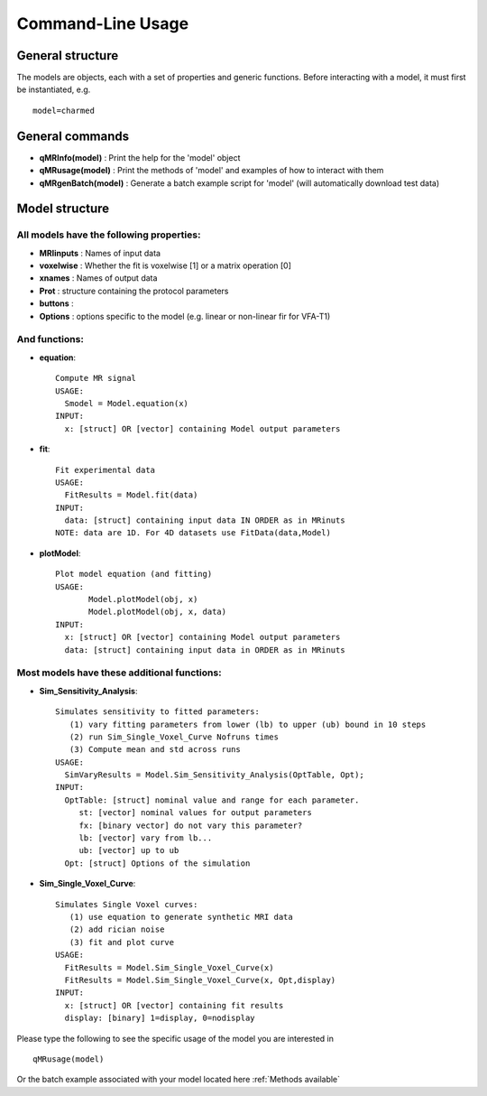 Command-Line Usage
====================================

General structure
-----------------------
The models are objects, each with a set of properties and generic functions.
Before interacting with a model, it must first be instantiated, e.g. ::

	model=charmed

General commands
-----------------------
- **qMRInfo(model)** : Print the help for the 'model' object
- **qMRusage(model)** : Print the methods of 'model' and examples of how to interact with them
- **qMRgenBatch(model)** : Generate a batch example script for 'model' (will automatically download test data)


Model structure
-------------------------
All models have the following properties:
~~~~~~~~~~~~~~~~~~~~~~~~~~~~~~~~~~~~~~~~~~~~~~~~~~~~~~~~~~~~~
- **MRIinputs** : Names of input data 
- **voxelwise** : Whether the fit is voxelwise [1] or a matrix operation [0]
- **xnames** : Names of output data
- **Prot** : structure containing the protocol parameters
- **buttons** : 
- **Options** : options specific to the model (e.g. linear or non-linear fir for VFA-T1)


And functions:
~~~~~~~~~~~~~~~~~~~~~~~~~~~~~~~~
- **equation**::

   Compute MR signal
   USAGE:
     Smodel = Model.equation(x)
   INPUT:
     x: [struct] OR [vector] containing Model output parameters
 
- **fit**::

   Fit experimental data
   USAGE:
     FitResults = Model.fit(data)
   INPUT:
     data: [struct] containing input data IN ORDER as in MRinuts
   NOTE: data are 1D. For 4D datasets use FitData(data,Model)

- **plotModel**::

   Plot model equation (and fitting)
   USAGE:
          Model.plotModel(obj, x)
          Model.plotModel(obj, x, data)
   INPUT:
     x: [struct] OR [vector] containing Model output parameters
     data: [struct] containing input data in ORDER as in MRinuts

Most models have these additional functions:
~~~~~~~~~~~~~~~~~~~~~~~~~~~~~~~~~~~~~~~~~~~~~~~~~~~

- **Sim_Sensitivity_Analysis**::

   Simulates sensitivity to fitted parameters:
      (1) vary fitting parameters from lower (lb) to upper (ub) bound in 10 steps
      (2) run Sim_Single_Voxel_Curve Nofruns times
      (3) Compute mean and std across runs
   USAGE:
     SimVaryResults = Model.Sim_Sensitivity_Analysis(OptTable, Opt);
   INPUT:
     OptTable: [struct] nominal value and range for each parameter.
        st: [vector] nominal values for output parameters
        fx: [binary vector] do not vary this parameter?
        lb: [vector] vary from lb...
        ub: [vector] up to ub
     Opt: [struct] Options of the simulation 
 
- **Sim_Single_Voxel_Curve**::

   Simulates Single Voxel curves:
      (1) use equation to generate synthetic MRI data
      (2) add rician noise
      (3) fit and plot curve
   USAGE:
     FitResults = Model.Sim_Single_Voxel_Curve(x)
     FitResults = Model.Sim_Single_Voxel_Curve(x, Opt,display)
   INPUT:
     x: [struct] OR [vector] containing fit results
     display: [binary] 1=display, 0=nodisplay


Please type the following to see the specific usage of the model you are interested in ::

	qMRusage(model)

Or the batch example associated with your model located here :ref:`Methods available`